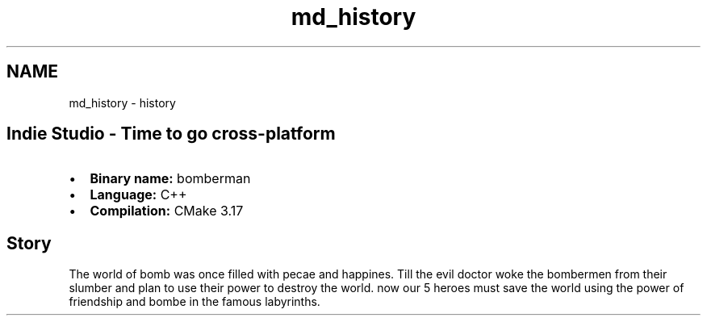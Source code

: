.TH "md_history" 3 "Mon Jun 21 2021" "Version 2.0" "Bomberman" \" -*- nroff -*-
.ad l
.nh
.SH NAME
md_history \- history 

.PP
 
.SH "Indie Studio - Time to go cross-platform"
.PP
.IP "\(bu" 2
\fBBinary name:\fP bomberman
.IP "\(bu" 2
\fBLanguage:\fP C++
.IP "\(bu" 2
\fBCompilation:\fP CMake 3\&.17
.PP
.SH "Story"
.PP
The world of bomb was once filled with pecae and happines\&. Till the evil doctor woke the bombermen from their slumber and plan to use their power to destroy the world\&. now our 5 heroes must save the world using the power of friendship and bombe in the famous labyrinths\&. 
